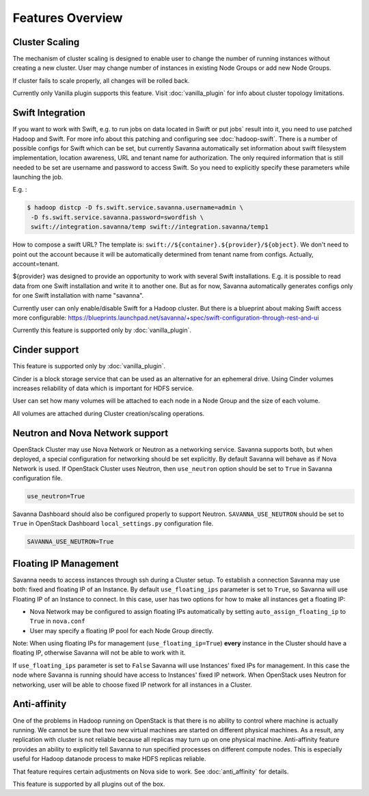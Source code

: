 Features Overview
=================

Cluster Scaling
---------------

The mechanism of cluster scaling is designed to enable user to change the number of running instances without creating a new cluster.
User may change number of instances in existing Node Groups or add new Node Groups.

If cluster fails to scale properly, all changes will be rolled back.

Currently only Vanilla plugin supports this feature. Visit :doc:`vanilla_plugin` for info about cluster topology limitations.

Swift Integration
-----------------

If you want to work with Swift, e.g. to run jobs on data located in Swift or put jobs` result into it, you need to use patched Hadoop and Swift.
For more info about this patching and configuring see :doc:`hadoop-swift`. There is a number of possible configs for Swift which can be set, but
currently Savanna automatically set information about swift filesystem implementation, location awareness, URL and tenant name for authorization.
The only required information that is still needed to be set are username and password to access Swift. So you need to explicitly specify these parameters while launching the job.

E.g. :

.. sourcecode:: console

    $ hadoop distcp -D fs.swift.service.savanna.username=admin \
     -D fs.swift.service.savanna.password=swordfish \
     swift://integration.savanna/temp swift://integration.savanna/temp1

How to compose a swift URL? The template is: ``swift://${container}.${provider}/${object}``.
We don't need to point out the account because it will be automatically
determined from tenant name from configs. Actually, account=tenant.

${provider} was designed to provide an opportunity to work
with several Swift installations. E.g. it is possible to read data from one Swift installation and write it to another one.
But as for now, Savanna automatically generates configs only for one Swift installation
with name "savanna".

Currently user can only enable/disable Swift for a Hadoop cluster. But there is a blueprint about making Swift access
more configurable: https://blueprints.launchpad.net/savanna/+spec/swift-configuration-through-rest-and-ui

Currently this feature is supported only by :doc:`vanilla_plugin`.

Cinder support
--------------
This feature is supported only by :doc:`vanilla_plugin`.

Cinder is a block storage service that can be used as an alternative for an ephemeral drive. Using Cinder volumes increases reliability of data which is important for HDFS service.

User can set how many volumes will be attached to each node in a Node Group and the size of each volume.

All volumes are attached during Cluster creation/scaling operations.

Neutron and Nova Network support
--------------------------------
OpenStack Cluster may use Nova Network or Neutron as a networking service. Savanna supports both, but when deployed,
a special configuration for networking should be set explicitly. By default Savanna will behave as if Nova Network is used.
If OpenStack Cluster uses Neutron, then ``use_neutron`` option should be set to ``True`` in Savanna configuration file.

.. sourcecode:: config

    use_neutron=True

Savanna Dashboard should also be configured properly to support Neutron. ``SAVANNA_USE_NEUTRON`` should be set to ``True`` in
OpenStack Dashboard ``local_settings.py`` configuration file.

.. sourcecode:: python

    SAVANNA_USE_NEUTRON=True


Floating IP Management
----------------------

Savanna needs to access instances through ssh during a Cluster setup. To establish a connection Savanna may
use both: fixed and floating IP of an Instance. By default ``use_floating_ips`` parameter is set to ``True``, so
Savanna will use Floating IP of an Instance to connect. In this case, user has two options for how to make all instances
get a floating IP:

* Nova Network may be configured to assign floating IPs automatically by setting ``auto_assign_floating_ip`` to ``True`` in ``nova.conf``
* User may specify a floating IP pool for each Node Group directly.

Note: When using floating IPs for management (``use_floating_ip=True``) **every** instance in the Cluster should have a floating IP,
otherwise Savanna will not be able to work with it.

If ``use_floating_ips`` parameter is set to ``False`` Savanna will use Instances' fixed IPs for management. In this case
the node where Savanna is running should have access to Instances' fixed IP network. When OpenStack uses Neutron for
networking, user will be able to choose fixed IP network for all instances in a Cluster.

Anti-affinity
-------------
One of the problems in Hadoop running on OpenStack is that there is no ability to control where machine is actually running.
We cannot be sure that two new virtual machines are started on different physical machines. As a result, any replication with cluster
is not reliable because all replicas may turn up on one physical machine.
Anti-affinity feature provides an ability to explicitly tell Savanna to run specified processes on different compute nodes. This
is especially useful for Hadoop datanode process to make HDFS replicas reliable.

That feature requires certain adjustments on Nova side to work.
See :doc:`anti_affinity` for details.

This feature is supported by all plugins out of the box.
